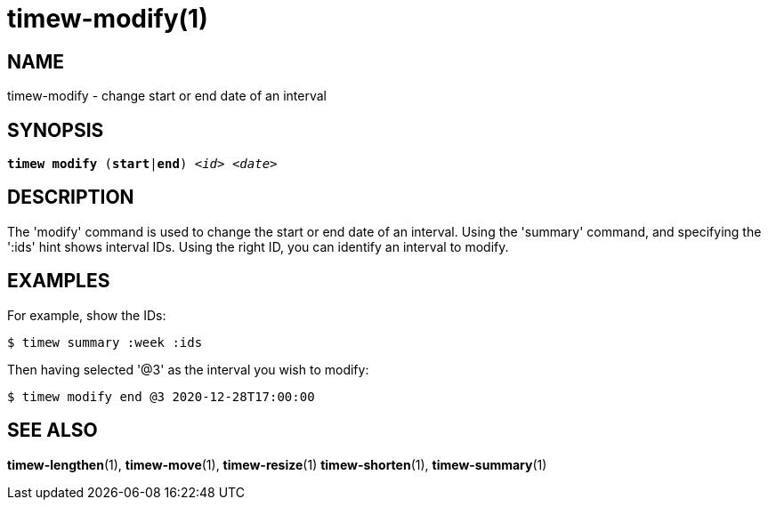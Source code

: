 = timew-modify(1)

== NAME
timew-modify - change start or end date of an interval

== SYNOPSIS
[verse]
*timew modify* (*start*|*end*) _<id>_ _<date>_

== DESCRIPTION
The 'modify' command is used to change the start or end date of an interval.
Using the 'summary' command, and specifying the ':ids' hint shows interval IDs.
Using the right ID, you can identify an interval to modify.

== EXAMPLES
For example, show the IDs:

    $ timew summary :week :ids

Then having selected '@3' as the interval you wish to modify:

    $ timew modify end @3 2020-12-28T17:00:00


== SEE ALSO
**timew-lengthen**(1),
**timew-move**(1),
**timew-resize**(1)
**timew-shorten**(1),
**timew-summary**(1)